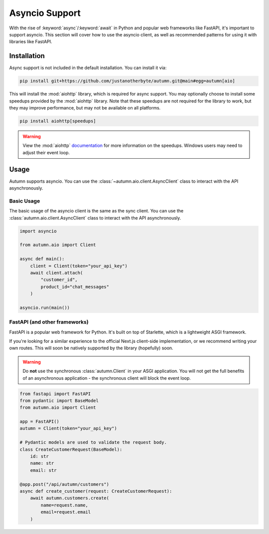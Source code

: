Asyncio Support
===============

With the rise of :keyword:`async`/:keyword:`await` in Python and popular web frameworks like FastAPI, it's important to support asyncio.
This section will cover how to use the asyncio client, as well as recommended patterns for using it with libraries like FastAPI.

Installation
------------

Async support is not included in the default installation. You can install it via:

.. code-block:: bash

    pip install git+https://github.com/justanotherbyte/autumn.git@main#egg=autumn[aio]

This will install the :mod:`aiohttp` library, which is required for async support. You may optionally choose to install some speedups provided by the :mod:`aiohttp` library.
Note that these speedups are not required for the library to work, but they may improve performance, but may not be available on all platforms.

.. code-block:: bash

    pip install aiohttp[speedups]

.. warning::
    View the :mod:`aiohttp` `documentation <https://docs.aiohttp.org/en/stable/speedups.html>`_ for more information on the speedups. Windows users may need to adjust their event loop.


Usage
-----

Autumn supports asyncio. You can use the :class:`~autumn.aio.client.AsyncClient` class to interact with the API asynchronously.

Basic Usage
^^^^^^^^^^^

The basic usage of the asyncio client is the same as the sync client. You can use the :class:`autumn.aio.client.AsyncClient` class to interact with the API asynchronously.

.. code-block:: python

    import asyncio

    from autumn.aio import Client

    async def main():
        client = Client(token="your_api_key")
        await client.attach(
            "customer_id",
            product_id="chat_messages"
        )

    asyncio.run(main())

FastAPI (and other frameworks)
^^^^^^^^^^^^^^^^^^^^^^^^^^^^^^^

FastAPI is a popular web framework for Python. It's built on top of Starlette, which is a lightweight ASGI framework.

If you're looking for a similar experience to the official Next.js client-side implementation, or we recommend writing your own routes.
This will soon be natively supported by the library (hopefully) soon.

.. warning::
    Do **not** use the synchronous :class:`autumn.Client` in your ASGI application.
    You will not get the full benefits of an asynchronous application - the synchronous client will block the event loop.

.. code-block:: python

    from fastapi import FastAPI
    from pydantic import BaseModel
    from autumn.aio import Client

    app = FastAPI()
    autumn = Client(token="your_api_key")

    # Pydantic models are used to validate the request body.
    class CreateCustomerRequest(BaseModel):
        id: str
        name: str
        email: str

    @app.post("/api/autumn/customers")
    async def create_customer(request: CreateCustomerRequest):
        await autumn.customers.create(
            name=request.name,
            email=request.email
        )